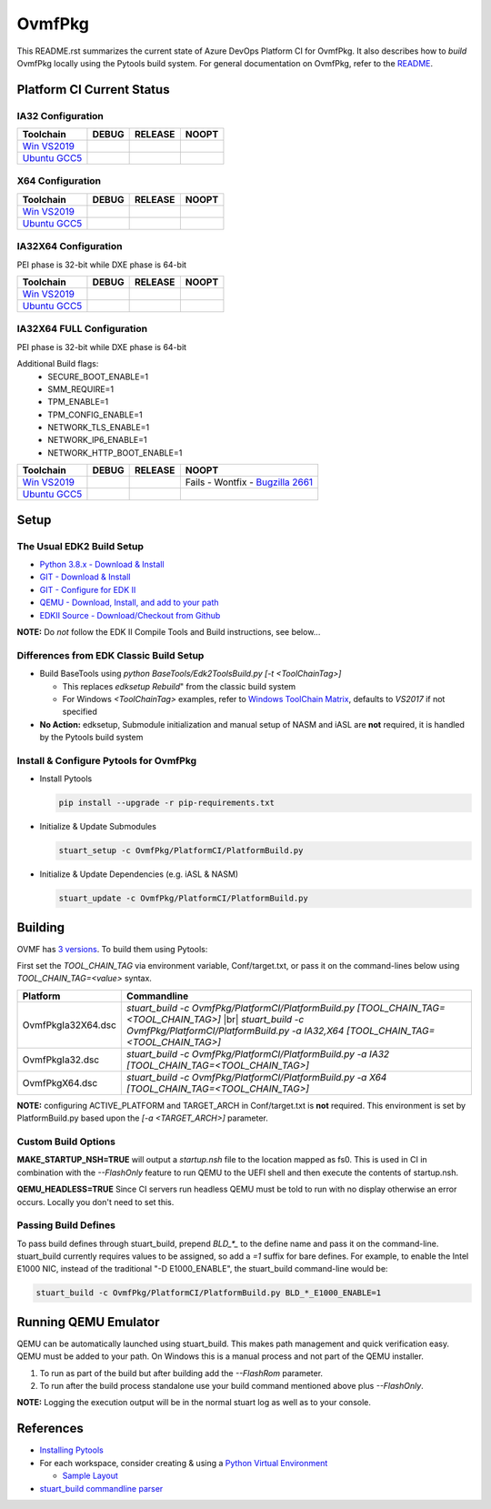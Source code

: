 =======
OvmfPkg
=======

This README.rst summarizes the current state of Azure DevOps Platform CI
for OvmfPkg. It also describes how to *build* OvmfPkg locally using the
Pytools build system. For general documentation on OvmfPkg, refer
to the `README <./README>`_.

Platform CI Current Status
---------------------------

IA32 Configuration
``````````````````
=============== ============= ============= =============
 Toolchain      DEBUG         RELEASE       NOOPT
=============== ============= ============= =============
`Win VS2019`_   |ap32d|       |ap32r|       |ap32n|
`Ubuntu GCC5`_  |ap32du|      |ap32ru|      |ap32nu|
=============== ============= ============= =============

X64 Configuration
`````````````````
=============== ============= ============= =============
 Toolchain      DEBUG         RELEASE       NOOPT
=============== ============= ============= =============
`Win VS2019`_   |ap64d|       |ap64r|       |ap64n|
`Ubuntu GCC5`_  |ap64du|      |ap64ru|      |ap64nu|
=============== ============= ============= =============

IA32X64 Configuration
`````````````````````
PEI phase is 32-bit while DXE phase is 64-bit

=============== ============= ============= =============
 Toolchain      DEBUG         RELEASE       NOOPT
=============== ============= ============= =============
`Win VS2019`_   |ap3264d|     |ap3264r|     |ap3264n|
`Ubuntu GCC5`_  |ap3264du|    |ap3264ru|    |ap3264nu|
=============== ============= ============= =============


IA32X64 FULL Configuration
``````````````````````````
PEI phase is 32-bit while DXE phase is 64-bit

Additional Build flags:
  * SECURE_BOOT_ENABLE=1
  * SMM_REQUIRE=1
  * TPM_ENABLE=1
  * TPM_CONFIG_ENABLE=1
  * NETWORK_TLS_ENABLE=1
  * NETWORK_IP6_ENABLE=1
  * NETWORK_HTTP_BOOT_ENABLE=1

=============== ============= ============= =============
 Toolchain      DEBUG         RELEASE       NOOPT
=============== ============= ============= =============
`Win VS2019`_   |ap3264fd|    |ap3264fr|    |ap3264fn|
`Ubuntu GCC5`_  |ap3264fdu|   |ap3264fru|   |ap3264fru|
=============== ============= ============= =============

Setup
-----

The Usual EDK2 Build Setup
``````````````````````````

- `Python 3.8.x - Download & Install <https://www.python.org/downloads/>`_
- `GIT - Download & Install <https://git-scm.com/download/>`_
- `GIT - Configure for EDK II <https://github.com/tianocore/tianocore.github.io/wiki/Windows-systems#github-help>`_
- `QEMU - Download, Install, and add to your path <https://www.qemu.org/download/>`_
- `EDKII Source - Download/Checkout from Github <https://github.com/tianocore/tianocore.github.io/wiki/Windows-systems#download>`_

**NOTE:** Do *not* follow the EDK II Compile Tools and Build instructions, see below...

Differences from EDK Classic Build Setup
````````````````````````````````````````

- Build BaseTools using `python BaseTools/Edk2ToolsBuild.py [-t <ToolChainTag>]`

  - This replaces `edksetup Rebuild`" from the classic build system
  - For Windows `<ToolChainTag>` examples, refer to `Windows ToolChain Matrix <https://github.com/tianocore/tianocore.github.io/wiki/Windows-systems-ToolChain-Matrix>`_,
    defaults to `VS2017` if not specified

- **No Action:** edksetup, Submodule initialization and manual setup of NASM and iASL are **not** required, it is handled by the Pytools build system

Install & Configure Pytools for OvmfPkg
```````````````````````````````````````

* Install Pytools

  .. code-block:: bash

    pip install --upgrade -r pip-requirements.txt

* Initialize & Update Submodules

  .. code-block:: bash

    stuart_setup -c OvmfPkg/PlatformCI/PlatformBuild.py

* Initialize & Update Dependencies (e.g. iASL & NASM)

  .. code-block:: bash

    stuart_update -c OvmfPkg/PlatformCI/PlatformBuild.py

Building
--------

OVMF has `3 versions <https://github.com/tianocore/tianocore.github.io/wiki/How-to-build-OVMF#choosing-which-version-of-ovmf-to-build>`_.
To build them using Pytools:

First set the `TOOL_CHAIN_TAG` via environment variable, Conf/target.txt, or pass it on the command-lines below using `TOOL_CHAIN_TAG=<value>` syntax.

===================== ===============
Platform              Commandline
===================== ===============
OvmfPkgIa32X64.dsc    `stuart_build -c OvmfPkg/PlatformCI/PlatformBuild.py [TOOL_CHAIN_TAG=<TOOL_CHAIN_TAG>]` |br| `stuart_build -c OvmfPkg/PlatformCI/PlatformBuild.py -a IA32,X64 [TOOL_CHAIN_TAG=<TOOL_CHAIN_TAG>]`
OvmfPkgIa32.dsc       `stuart_build -c OvmfPkg/PlatformCI/PlatformBuild.py -a IA32 [TOOL_CHAIN_TAG=<TOOL_CHAIN_TAG>]`
OvmfPkgX64.dsc        `stuart_build -c OvmfPkg/PlatformCI/PlatformBuild.py -a X64 [TOOL_CHAIN_TAG=<TOOL_CHAIN_TAG>]`
===================== ===============

**NOTE:** configuring ACTIVE_PLATFORM and TARGET_ARCH in Conf/target.txt is **not** required. This environment
is set by PlatformBuild.py based upon the `[-a <TARGET_ARCH>]` parameter.

Custom Build Options
````````````````````

**MAKE_STARTUP_NSH=TRUE** will output a *startup.nsh* file to the location mapped as fs0. This is used in CI in
combination with the `--FlashOnly` feature to run QEMU to the UEFI shell and then execute the contents of startup.nsh.

**QEMU_HEADLESS=TRUE** Since CI servers run headless QEMU must be told to run with no display otherwise an error
occurs. Locally you don't need to set this.

Passing Build Defines
`````````````````````
To pass build defines through stuart_build, prepend `BLD_*_` to the define name and pass it on the command-line.
stuart_build currently requires values to be assigned, so add a `=1` suffix for bare defines.
For example, to enable the Intel E1000 NIC, instead of the traditional "-D E1000_ENABLE", the stuart_build
command-line would be:

.. code-block:: bash

  stuart_build -c OvmfPkg/PlatformCI/PlatformBuild.py BLD_*_E1000_ENABLE=1

Running QEMU Emulator
---------------------

QEMU can be automatically launched using stuart_build.  This makes path management and quick verification easy.
QEMU must be added to your path.  On Windows this is a manual process and not part of the QEMU installer.

1. To run as part of the build but after building add the `--FlashRom` parameter.
2. To run after the build process standalone use your build command mentioned above plus `--FlashOnly`.

**NOTE:** Logging the execution output will be in the normal stuart log as well as to your console.

References
----------
- `Installing Pytools <https://github.com/tianocore/edk2-pytool-extensions/blob/master/docs/using.md#installing>`_
- For each workspace, consider creating & using a `Python Virtual Environment <https://docs.python.org/3/library/venv.html>`_

  * `Sample Layout <https://microsoft.github.io/mu/CodeDevelopment/prerequisites/#workspace-virtual-environment-setup-process>`_

- `stuart_build commandline parser <https://github.com/tianocore/edk2-pytool-extensions/blob/56f6a7aee09995c2f22da4765e8b0a29c1cbf5de/edk2toolext/edk2_invocable.py#L109>`_




.. ===================================================================
.. This is a bunch of directives to make the README file more readable
.. ===================================================================
.. role:: raw-html(raw)
    :format: html

.. _Bugzilla 2661: https://bugzilla.tianocore.org/show_bug.cgi?id=2661

.. _Win VS2019:  https://dev.azure.com/tianocore/edk2-ci-play/_build/latest?definitionId=38&branchName=master/
.. _Ubuntu GCC5: https://dev.azure.com/tianocore/edk2-ci-play/_build/latest?definitionId=37&branchName=master

.. |ap32d| image:: https://dev.azure.com/tianocore/edk2-ci-play/_apis/build/status/OVMF/OVMF%20Windows%20VS2019?branchName=master&jobName=Platform_CI&configuration=Platform_CI%20OVMF_IA32_DEBUG
.. |ap32du| image:: https://dev.azure.com/tianocore/edk2-ci-play/_apis/build/status/OVMF/OVMF%20Ubuntu%20GCC5?branchName=master&jobName=Platform_CI&configuration=Platform_CI%20OVMF_IA32_DEBUG
.. |ap32r| image:: https://dev.azure.com/tianocore/edk2-ci-play/_apis/build/status/OVMF/OVMF%20Windows%20VS2019?branchName=master&jobName=Platform_CI&configuration=Platform_CI%20OVMF_IA32_RELEASE
.. |ap32ru| image:: https://dev.azure.com/tianocore/edk2-ci-play/_apis/build/status/OVMF/OVMF%20Ubuntu%20GCC5?branchName=master&jobName=Platform_CI&configuration=Platform_CI%20OVMF_IA32_RELEASE
.. |ap32n| image:: https://dev.azure.com/tianocore/edk2-ci-play/_apis/build/status/OVMF/OVMF%20Windows%20VS2019?branchName=master&jobName=Platform_CI&configuration=Platform_CI%20OVMF_IA32_NOOPT
.. |ap32nu| image:: https://dev.azure.com/tianocore/edk2-ci-play/_apis/build/status/OVMF/OVMF%20Ubuntu%20GCC5?branchName=master&jobName=Platform_CI&configuration=Platform_CI%20OVMF_IA32_NOOPT

.. |ap64d| image:: https://dev.azure.com/tianocore/edk2-ci-play/_apis/build/status/OVMF/OVMF%20Windows%20VS2019?branchName=master&jobName=Platform_CI&configuration=Platform_CI%20OVMF_X64_DEBUG
.. |ap64du| image:: https://dev.azure.com/tianocore/edk2-ci-play/_apis/build/status/OVMF/OVMF%20Ubuntu%20GCC5?branchName=master&jobName=Platform_CI&configuration=Platform_CI%20OVMF_X64_DEBUG
.. |ap64r| image:: https://dev.azure.com/tianocore/edk2-ci-play/_apis/build/status/OVMF/OVMF%20Windows%20VS2019?branchName=master&jobName=Platform_CI&configuration=Platform_CI%20OVMF_X64_RELEASE
.. |ap64ru| image:: https://dev.azure.com/tianocore/edk2-ci-play/_apis/build/status/OVMF/OVMF%20Ubuntu%20GCC5?branchName=master&jobName=Platform_CI&configuration=Platform_CI%20OVMF_X64_RELEASE
.. |ap64n| image:: https://dev.azure.com/tianocore/edk2-ci-play/_apis/build/status/OVMF/OVMF%20Windows%20VS2019?branchName=master&jobName=Platform_CI&configuration=Platform_CI%20OVMF_X64_NOOPT
.. |ap64nu| image:: https://dev.azure.com/tianocore/edk2-ci-play/_apis/build/status/OVMF/OVMF%20Ubuntu%20GCC5?branchName=master&jobName=Platform_CI&configuration=Platform_CI%20OVMF_X64_NOOPT


.. |ap3264d| image:: https://dev.azure.com/tianocore/edk2-ci-play/_apis/build/status/OVMF/OVMF%20Windows%20VS2019?branchName=master&jobName=Platform_CI&configuration=Platform_CI%20OVMF_IA32X64_DEBUG
.. |ap3264du| image:: https://dev.azure.com/tianocore/edk2-ci-play/_apis/build/status/OVMF/OVMF%20Ubuntu%20GCC5?branchName=master&jobName=Platform_CI&configuration=Platform_CI%20OVMF_IA32X64_DEBUG
.. |ap3264r| image:: https://dev.azure.com/tianocore/edk2-ci-play/_apis/build/status/OVMF/OVMF%20Windows%20VS2019?branchName=master&jobName=Platform_CI&configuration=Platform_CI%20OVMF_IA32X64_RELEASE
.. |ap3264ru| image:: https://dev.azure.com/tianocore/edk2-ci-play/_apis/build/status/OVMF/OVMF%20Ubuntu%20GCC5?branchName=master&jobName=Platform_CI&configuration=Platform_CI%20OVMF_IA32X64_RELEASE
.. |ap3264n| image:: https://dev.azure.com/tianocore/edk2-ci-play/_apis/build/status/OVMF/OVMF%20Windows%20VS2019?branchName=master&jobName=Platform_CI&configuration=Platform_CI%20OVMF_IA32X64_NOOPT
.. |ap3264nu| image:: https://dev.azure.com/tianocore/edk2-ci-play/_apis/build/status/OVMF/OVMF%20Ubuntu%20GCC5?branchName=master&jobName=Platform_CI&configuration=Platform_CI%20OVMF_IA32X64_NOOPT

.. |ap3264fd| image:: https://dev.azure.com/tianocore/edk2-ci-play/_apis/build/status/OVMF/OVMF%20Windows%20VS2019?branchName=master&jobName=Platform_CI&configuration=Platform_CI%20OVMF_IA32X64_FULL_DEBUG
.. |ap3264fdu| image:: https://dev.azure.com/tianocore/edk2-ci-play/_apis/build/status/OVMF/OVMF%20Ubuntu%20GCC5?branchName=master&jobName=Platform_CI&configuration=Platform_CI%20OVMF_IA32X64_FULL_DEBUG
.. |ap3264fr| image:: https://dev.azure.com/tianocore/edk2-ci-play/_apis/build/status/OVMF/OVMF%20Windows%20VS2019?branchName=master&jobName=Platform_CI&configuration=Platform_CI%20OVMF_IA32X64_FULL_RELEASE
.. |ap3264fru| image:: https://dev.azure.com/tianocore/edk2-ci-play/_apis/build/status/OVMF/OVMF%20Ubuntu%20GCC5?branchName=master&jobName=Platform_CI&configuration=Platform_CI%20OVMF_IA32X64_FULL_RELEASE
.. |ap3264fn| replace:: Fails - Wontfix - `Bugzilla 2661`_
.. |ap3264fnu| image:: https://dev.azure.com/tianocore/edk2-ci-play/_apis/build/status/OVMF/OVMF%20Ubuntu%20GCC5?branchName=master&jobName=Platform_CI&configuration=Platform_CI%20OVMF_IA32X64_FULL_NOOPT

.. |br| replace:: :raw-html:`<br />`
